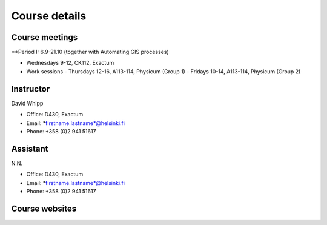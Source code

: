 Course details
==============

Course meetings
---------------
**Period I: 6.9-21.10 (together with Automating GIS processes)

- Wednesdays 9-12, CK112, Exactum
- Work sessions
  - Thursdays 12-16, A113-114, Physicum (Group 1)
  - Fridays 10-14, A113-114, Physicum (Group 2)

Instructor
----------
David Whipp

- Office: D430, Exactum
- Email: *firstname.lastname*@helsinki.fi
- Phone: +358 (0)2 941 51617

Assistant
---------
N.N.

- Office: D430, Exactum
- Email: *firstname.lastname*@helsinki.fi
- Phone: +358 (0)2 941 51617

Course websites
---------------
